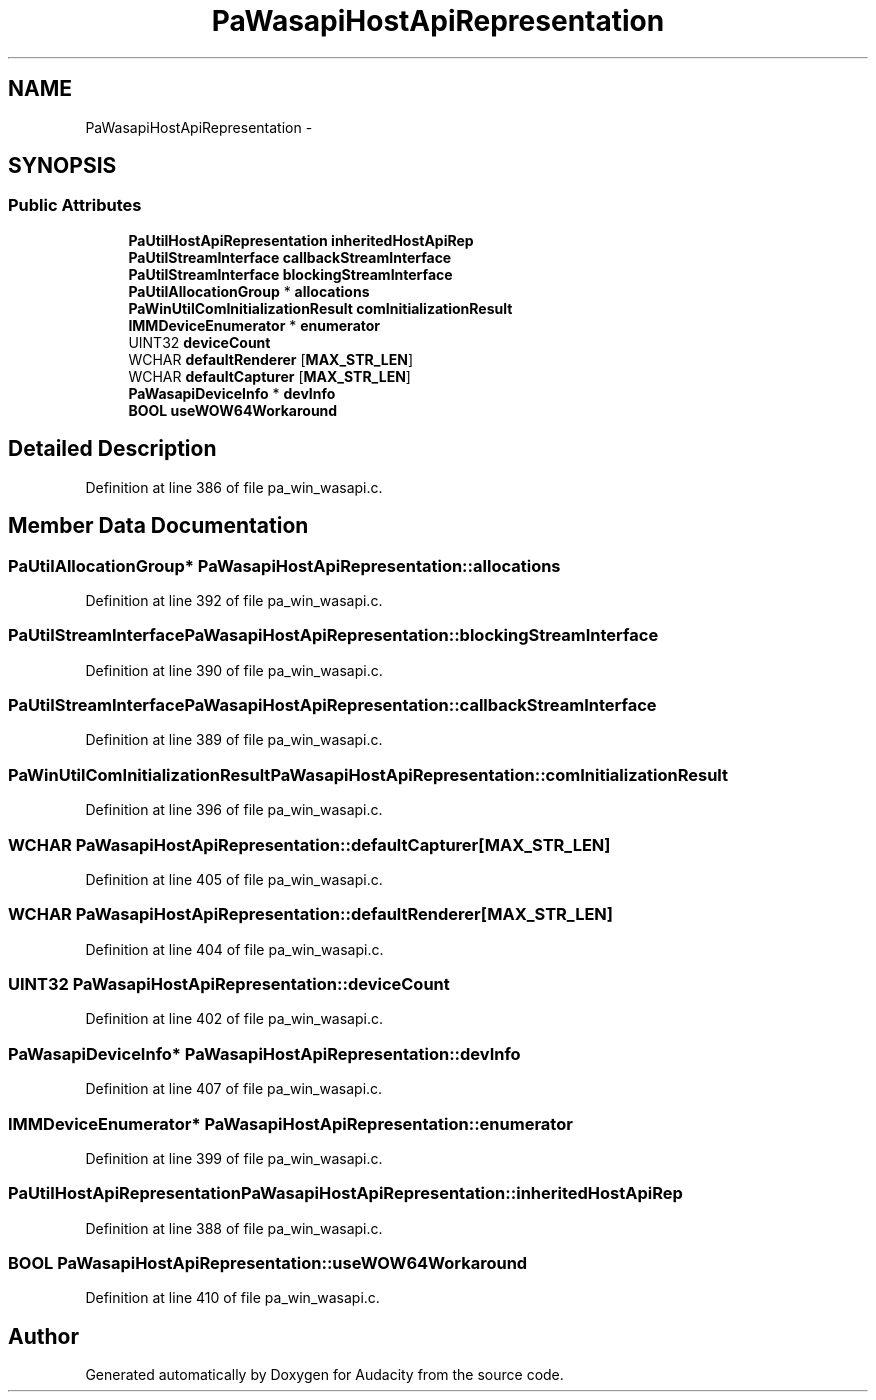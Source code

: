 .TH "PaWasapiHostApiRepresentation" 3 "Thu Apr 28 2016" "Audacity" \" -*- nroff -*-
.ad l
.nh
.SH NAME
PaWasapiHostApiRepresentation \- 
.SH SYNOPSIS
.br
.PP
.SS "Public Attributes"

.in +1c
.ti -1c
.RI "\fBPaUtilHostApiRepresentation\fP \fBinheritedHostApiRep\fP"
.br
.ti -1c
.RI "\fBPaUtilStreamInterface\fP \fBcallbackStreamInterface\fP"
.br
.ti -1c
.RI "\fBPaUtilStreamInterface\fP \fBblockingStreamInterface\fP"
.br
.ti -1c
.RI "\fBPaUtilAllocationGroup\fP * \fBallocations\fP"
.br
.ti -1c
.RI "\fBPaWinUtilComInitializationResult\fP \fBcomInitializationResult\fP"
.br
.ti -1c
.RI "\fBIMMDeviceEnumerator\fP * \fBenumerator\fP"
.br
.ti -1c
.RI "UINT32 \fBdeviceCount\fP"
.br
.ti -1c
.RI "WCHAR \fBdefaultRenderer\fP [\fBMAX_STR_LEN\fP]"
.br
.ti -1c
.RI "WCHAR \fBdefaultCapturer\fP [\fBMAX_STR_LEN\fP]"
.br
.ti -1c
.RI "\fBPaWasapiDeviceInfo\fP * \fBdevInfo\fP"
.br
.ti -1c
.RI "\fBBOOL\fP \fBuseWOW64Workaround\fP"
.br
.in -1c
.SH "Detailed Description"
.PP 
Definition at line 386 of file pa_win_wasapi\&.c\&.
.SH "Member Data Documentation"
.PP 
.SS "\fBPaUtilAllocationGroup\fP* PaWasapiHostApiRepresentation::allocations"

.PP
Definition at line 392 of file pa_win_wasapi\&.c\&.
.SS "\fBPaUtilStreamInterface\fP PaWasapiHostApiRepresentation::blockingStreamInterface"

.PP
Definition at line 390 of file pa_win_wasapi\&.c\&.
.SS "\fBPaUtilStreamInterface\fP PaWasapiHostApiRepresentation::callbackStreamInterface"

.PP
Definition at line 389 of file pa_win_wasapi\&.c\&.
.SS "\fBPaWinUtilComInitializationResult\fP PaWasapiHostApiRepresentation::comInitializationResult"

.PP
Definition at line 396 of file pa_win_wasapi\&.c\&.
.SS "WCHAR PaWasapiHostApiRepresentation::defaultCapturer[\fBMAX_STR_LEN\fP]"

.PP
Definition at line 405 of file pa_win_wasapi\&.c\&.
.SS "WCHAR PaWasapiHostApiRepresentation::defaultRenderer[\fBMAX_STR_LEN\fP]"

.PP
Definition at line 404 of file pa_win_wasapi\&.c\&.
.SS "UINT32 PaWasapiHostApiRepresentation::deviceCount"

.PP
Definition at line 402 of file pa_win_wasapi\&.c\&.
.SS "\fBPaWasapiDeviceInfo\fP* PaWasapiHostApiRepresentation::devInfo"

.PP
Definition at line 407 of file pa_win_wasapi\&.c\&.
.SS "\fBIMMDeviceEnumerator\fP* PaWasapiHostApiRepresentation::enumerator"

.PP
Definition at line 399 of file pa_win_wasapi\&.c\&.
.SS "\fBPaUtilHostApiRepresentation\fP PaWasapiHostApiRepresentation::inheritedHostApiRep"

.PP
Definition at line 388 of file pa_win_wasapi\&.c\&.
.SS "\fBBOOL\fP PaWasapiHostApiRepresentation::useWOW64Workaround"

.PP
Definition at line 410 of file pa_win_wasapi\&.c\&.

.SH "Author"
.PP 
Generated automatically by Doxygen for Audacity from the source code\&.
